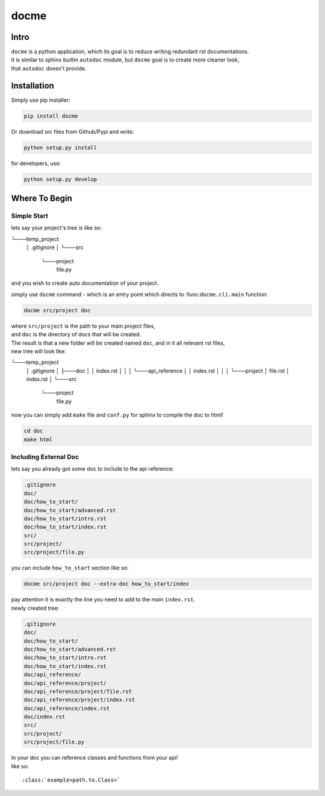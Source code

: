 =====
docme
=====

-----
Intro
-----

| ``docme`` is a python application, which its goal is to reduce writing redundant rst documentations.
| it is similar to sphinx builtin ``autodoc`` module, but ``docme`` goal is to create more cleaner look,
| that ``autodoc`` doesn't provide.

------------
Installation
------------


Simply use pip installer:

.. code-block:: bash

    pip install docme

Or download src files from Github/Pypi and write:

.. code-block:: bash

    python setup.py install

for developers, use:

.. code-block:: bash

    python setup.py develop

--------------
Where To Begin
--------------

Simple Start
------------

lets say your project's tree is like so:

.. code-block:: bash

└───temp_project
    │   .gitignore
    │
    └───src
        └───project
                file.py
and you wish to create auto documentation of your project.

simply use ``docme`` command - which is an entry point which directs to :func:``docme.cli.main`` function:

.. code-block:: bash

    docme src/project doc

| where ``src/project`` is the path to your main project files,
| and ``doc`` is the directory of docs that will be created.

| The result is that a new folder will be created named ``doc``, and in it all relevant rst files,
| new tree will look like:

.. code-block:: bash

└───temp_project
    │   .gitignore
    │
    ├───doc
    │   │   index.rst
    │   │
    │   └───api_reference
    │       │   index.rst
    │       │
    │       └───project
    │               file.rst
    │               index.rst
    │
    └───src
        └───project
                file.py


now you can simply add ``make`` file and ``conf.py`` for sphinx to compile the doc to html!

.. code-block:: bash

    cd doc
    make html


Including External Doc
----------------------

| lets say you already got some doc to include to the api reference:

.. code-block:: bash

    .gitignore
    doc/
    doc/how_to_start/
    doc/how_to_start/advanced.rst
    doc/how_to_start/intro.rst
    doc/how_to_start/index.rst
    src/
    src/project/
    src/project/file.py

you can include ``how_to_start`` section like so:

.. code-block:: bash

    docme src/project doc --extra-doc how_to_start/index

| pay attention it is exactly the line you need to add to the main ``index.rst``.
| newly created tree:

.. code-block:: bash

    .gitignore
    doc/
    doc/how_to_start/
    doc/how_to_start/advanced.rst
    doc/how_to_start/intro.rst
    doc/how_to_start/index.rst
    doc/api_reference/
    doc/api_reference/project/
    doc/api_reference/project/file.rst
    doc/api_reference/project/index.rst
    doc/api_reference/index.rst
    doc/index.rst
    src/
    src/project/
    src/project/file.py

| In your doc you can reference classes and functions from your api!
| like so:

::

    :class:`example<path.to.Class>`
